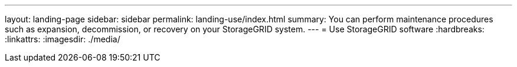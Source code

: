 ---
layout: landing-page
sidebar: sidebar
permalink: landing-use/index.html
summary: You can perform maintenance procedures such as expansion, decommission, or recovery on your StorageGRID system.
---
= Use StorageGRID software
:hardbreaks:
:linkattrs:
:imagesdir: ./media/